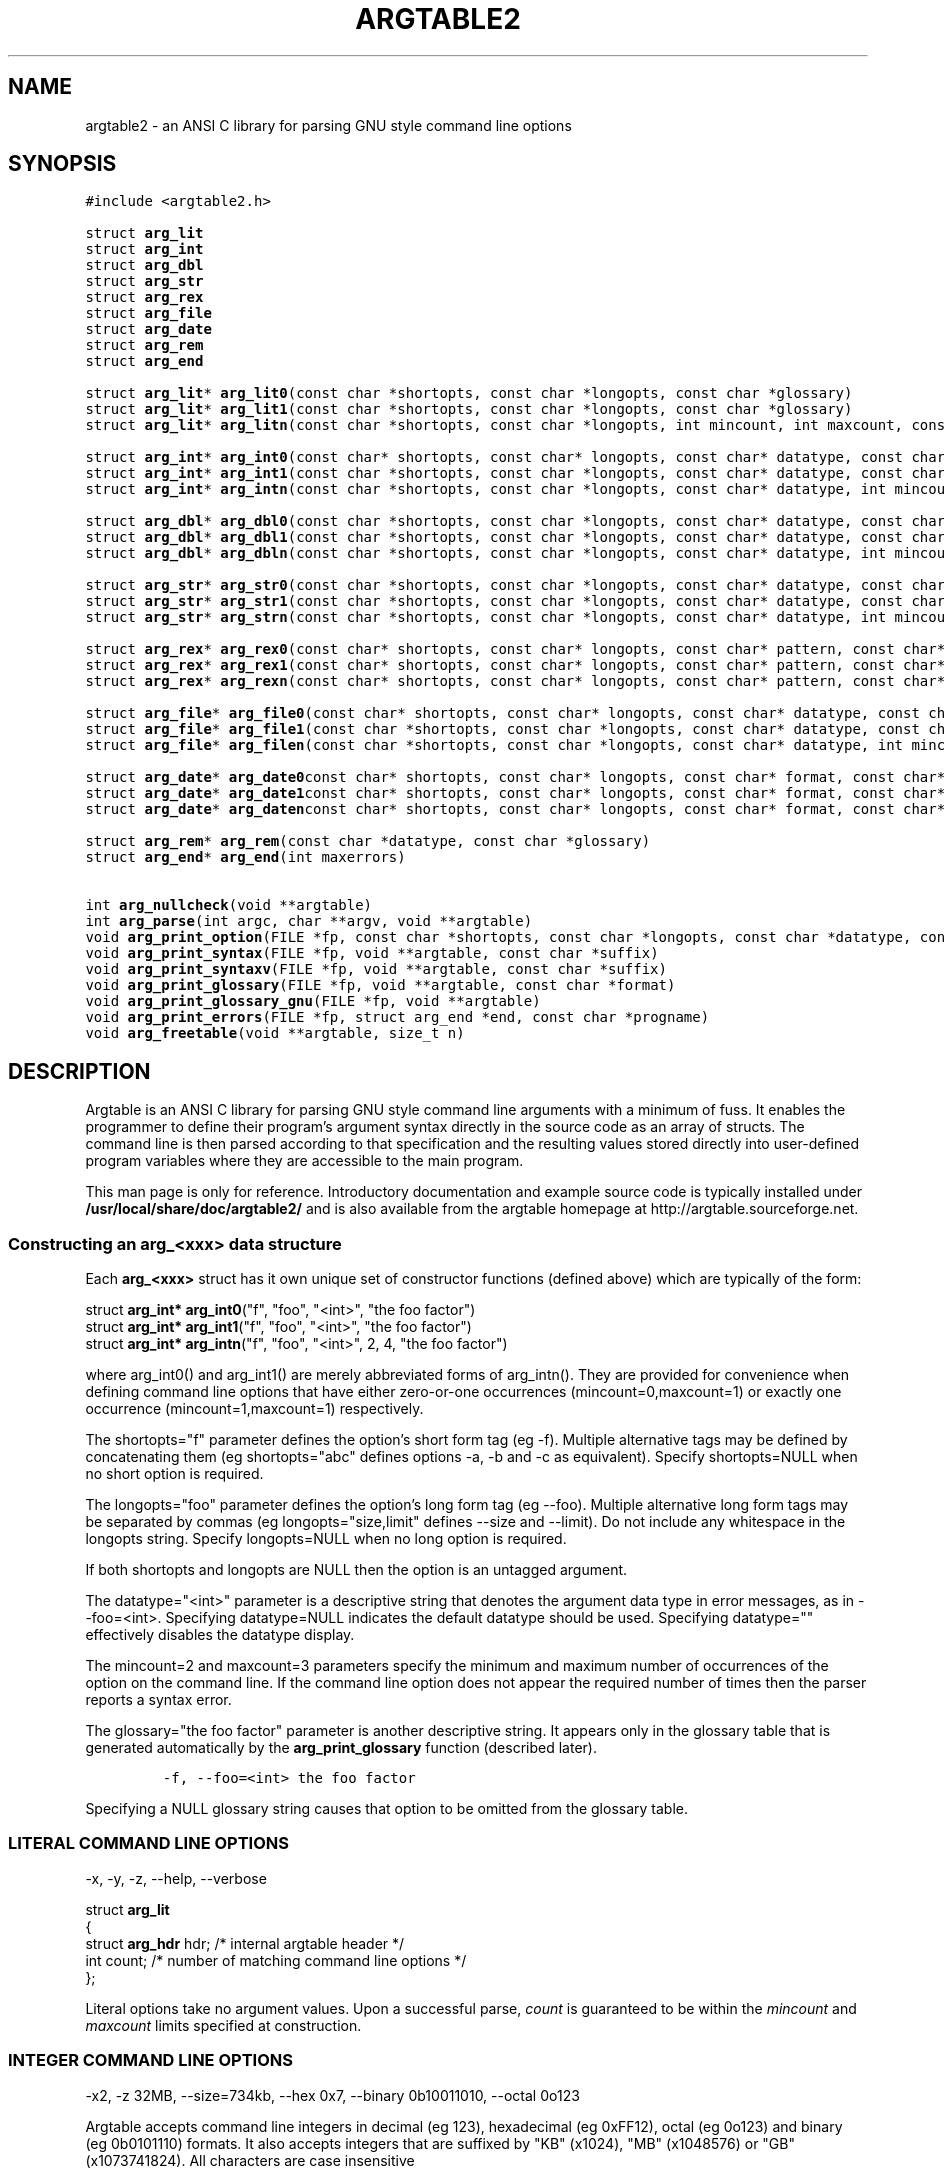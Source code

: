 .TH ARGTABLE2 3 "Jan 2008" "Argtable2\-13" "Argtable programmer's manual"
.SH NAME
argtable2 \- an ANSI C library for parsing GNU style command line options
.SH SYNOPSIS
.nf
\fC#include <argtable2.h>\fP

.RB "struct " arg_lit
.RB "struct " arg_int
.RB "struct " arg_dbl
.RB "struct " arg_str
.RB "struct " arg_rex
.RB "struct " arg_file
.RB "struct " arg_date
.RB "struct " arg_rem
.RB "struct " arg_end
.PP
.RB "struct " arg_lit "* " arg_lit0 "(const char *shortopts, const char *longopts, const char *glossary)"
.RB "struct " arg_lit "* " arg_lit1 "(const char *shortopts, const char *longopts, const char *glossary)"
.RB "struct " arg_lit "* " arg_litn "(const char *shortopts, const char *longopts, int mincount, int maxcount, const char *glossary)"
.PP
.RB "struct " arg_int "* " arg_int0 "(const char* shortopts, const char* longopts, const char* datatype, const char* glossary)"
.RB "struct " arg_int "* " arg_int1 "(const char *shortopts, const char *longopts, const char* datatype, const char *glossary)"
.RB "struct " arg_int "* " arg_intn "(const char *shortopts, const char *longopts, const char* datatype, int mincount, int maxcount, const char *glossary)"
.PP
.RB "struct " arg_dbl "* " arg_dbl0 "(const char *shortopts, const char *longopts, const char* datatype, const char *glossary)"
.RB "struct " arg_dbl "* " arg_dbl1 "(const char *shortopts, const char *longopts, const char* datatype, const char *glossary)"
.RB "struct " arg_dbl "* " arg_dbln "(const char *shortopts, const char *longopts, const char* datatype, int mincount, int maxcount, const char *glossary)"
.PP
.RB "struct " arg_str "* " arg_str0 "(const char *shortopts, const char *longopts, const char* datatype, const char *glossary)"
.RB "struct " arg_str "* " arg_str1 "(const char *shortopts, const char *longopts, const char* datatype, const char *glossary)"
.RB "struct " arg_str "* " arg_strn "(const char *shortopts, const char *longopts, const char* datatype, int mincount, int maxcount, const char *glossary)"
.PP
.RB "struct " arg_rex "* " arg_rex0 "(const char* shortopts, const char* longopts, const char* pattern, const char* datatype, int flags, const char* glossary)"
.RB "struct " arg_rex "* " arg_rex1 "(const char* shortopts, const char* longopts, const char* pattern, const char* datatype, int flags, const char* glossary)"
.RB "struct " arg_rex "* " arg_rexn "(const char* shortopts, const char* longopts, const char* pattern, const char* datatype, int mincount, int maxcount, int flags, const char* glossary)"
.PP
.RB "struct " arg_file "* " arg_file0 "(const char* shortopts, const char* longopts, const char* datatype, const char* glossary)"
.RB "struct " arg_file "* " arg_file1 "(const char *shortopts, const char *longopts, const char* datatype, const char *glossary)"
.RB "struct " arg_file "* " arg_filen "(const char *shortopts, const char *longopts, const char* datatype, int mincount, int maxcount, const char *glossary)"
.PP
.RB "struct " arg_date "* " arg_date0 "const char* shortopts, const char* longopts, const char* format, const char* datatype, const char *glossary)"
.RB "struct " arg_date "* " arg_date1 "const char* shortopts, const char* longopts, const char* format, const char* datatype, const char *glossary)"
.RB "struct " arg_date "* " arg_daten "const char* shortopts, const char* longopts, const char* format, const char* datatype, int mincount, int maxcount, const char *glossary)"
.PP
.RB "struct " arg_rem "* " arg_rem "(const char *datatype, const char *glossary)"
.RB "struct " arg_end "* " arg_end "(int maxerrors)"
.PP
.RB "int " arg_nullcheck "(void **argtable)"
.RB "int " arg_parse "(int argc, char **argv, void **argtable)"
.RB "void " arg_print_option "(FILE *fp, const char *shortopts, const char *longopts, const char *datatype, const char *suffix)"
.RB "void " arg_print_syntax "(FILE *fp, void **argtable, const char *suffix)"
.RB "void " arg_print_syntaxv "(FILE *fp, void **argtable, const char *suffix)"
.RB "void " arg_print_glossary "(FILE *fp, void **argtable, const char *format)"
.RB "void " arg_print_glossary_gnu "(FILE *fp, void **argtable)"
.RB "void " arg_print_errors "(FILE *fp, struct arg_end *end, const char *progname)"
.RB "void " arg_freetable "(void **argtable, size_t n)"
.SH DESCRIPTION
Argtable is an ANSI C library for parsing GNU style command line arguments with a minimum of fuss. It enables the programmer to define their program's argument syntax directly in the source code as an array of structs. The command line is then parsed according to that specification and the resulting values stored directly into user\-defined program variables where they are accessible to the main program.
.PP
This man page is only for reference.
Introductory documentation and example source code is typically installed under \fB/usr/local/share/doc/argtable2/\fP
and is also available from the argtable homepage at http://argtable.sourceforge.net.

.SS Constructing an arg_<xxx> data structure
Each \fBarg_<xxx>\fP struct has it own unique set of constructor functions (defined above) which are typically of the form:
.PP
.nf
struct \fBarg_int* arg_int0\fP("f", "foo", "<int>", "the foo factor")
struct \fBarg_int* arg_int1\fP("f", "foo", "<int>", "the foo factor")
struct \fBarg_int* arg_intn\fP("f", "foo", "<int>", 2, 4, "the foo factor")
.fi
.PP
where arg_int0() and arg_int1() are merely abbreviated forms of arg_intn().
They are provided for convenience when defining command line options
that have either zero\-or\-one occurrences (mincount=0,maxcount=1) or exactly one occurrence (mincount=1,maxcount=1) respectively.
.PP
The shortopts="f" parameter defines the option's short form tag (eg -f).
Multiple alternative tags may be defined by concatenating
them (eg shortopts="abc" defines options \-a, \-b and \-c as equivalent).
Specify shortopts=NULL when no short option is required.
.PP
The longopts="foo" parameter defines the option's long form tag (eg \-\-foo).
Multiple alternative long form tags may be separated by commas (eg longopts="size,limit" defines \-\-size and \-\-limit).
Do not include any whitespace in the longopts string.
Specify longopts=NULL when no long option is required.
.PP
If both shortopts and longopts are NULL then the option is an untagged argument.
.PP
The datatype="<int>" parameter is a descriptive string that denotes the
argument data type in error messages, as in \-\-foo=<int>.
Specifying datatype=NULL indicates the default datatype should be used.
Specifying datatype="" effectively disables the datatype display.
.PP
The mincount=2 and maxcount=3 parameters specify the minimum 
and maximum number of occurrences of the option on the command line.
If the command line option does not appear the required number of times then the parser
reports a syntax error.
.PP
The glossary="the foo factor" parameter is another descriptive string. It appears only 
in the glossary table that is generated automatically by the \fBarg_print_glossary\fP
function (described later). 
.IP
\fC\-f, -\-foo=<int>    the foo factor\fP
.PP
Specifying a NULL glossary string causes that option to be omitted from
the glossary table.
.SS "LITERAL COMMAND LINE OPTIONS"
\-x, \-y, \-z, \-\-help, \-\-verbose
.PP
.nf
struct \fBarg_lit\fP
   {
   struct \fBarg_hdr\fP hdr;  /* internal argtable header */
   int count;           /* number of matching command line options */
   };
.fi
.PP
Literal options take no argument values. Upon a successful parse, \fIcount\fP is guaranteed to be within
the \fImincount\fP and \fImaxcount\fP limits specified at construction.
.SS "INTEGER COMMAND LINE OPTIONS"
\-x2, \-z\ 32MB, \-\-size=734kb, \-\-hex 0x7, \-\-binary 0b10011010, \-\-octal 0o123 
.PP
Argtable accepts command line integers in decimal (eg 123), hexadecimal (eg 0xFF12),
octal (eg 0o123) and binary (eg 0b0101110) formats. It also accepts integers that are suffixed by
"KB" (x1024), "MB" (x1048576) or "GB" (x1073741824). All characters are case insensitive
.PP
.nf
struct \fBarg_int\fP
   {
   struct \fBarg_hdr\fP hdr;  /* internal argtable header */
   int count;           /* number of values returned in ival[] */
   int *ival;           /* array of parsed integer values */
   };
.fi
.PP
Upon a successful parse, \fIcount\fP is guaranteed to be within
the \fImincount\fP and \fImaxcount\fP limits set for the option at construction
with the appropriate values store in the \fIival\fP array.
The parser will not accept any values beyond that limit.
.PP
Hint: It is legal to set default values in the \fIival\fP array prior
to calling the \fBarg_parse\fP function. Argtable will not alter \fIival\fP entries
for which no command line argument is received.
.PP
Hint: \fIUntagged\fP numeric arguments are not recommended because GNU getopt mistakes
negative values (eg -123) for tagged options (eg -1 -2 -3).
\fITagged\fP arguments (eg -x -123, --tag=-123) do not suffer this problem.
.SS "REAL/DOUBLE COMMAND LINE OPTIONS"
\-x2.234, \-y 7e\-03, \-z\-3.3E+6, \-\-pi=3.1415, \-\-tolerance 1.0E-6
.PP
.nf
struct \fBarg_dbl\fP
   {
   struct \fBarg_hdr\fP hdr;  /* internal argtable header */
   int count;           /* number of values returned in dval[] */
   double *dval;        /* array of parsed double values */
   };
.fi
.PP
Same as \fBarg_int\fP except the parsed values are stored in \fIdval\fP as doubles.
.SS "STRING COMMAND LINE OPTIONS"
\-Dmacro, \-t mytitle, \-m "my message string", \-\-title="hello world"
.PP
.nf
struct \fBarg_str\fP
   {
   struct \fBarg_hdr\fP hdr;  /* internal argtable header */
   int count;           /* number of strings returned in sval[] */
   const char **sval;   /* array of pointers to parsed argument strings */
   };
.fi
.PP
Same as \fBarg_int\fP except pointers to the parsed strings are returned in \fIsval\fP rather than a separate copy of the string.
Indeed, these pointers actually reference the original string buffers stored in argv[], so their contents should not be altered.
However, it is legal to initialise the string pointers in the \fIsval\fP array to reference user-supplied default strings prior to calling arg_parse.
Argtable will only alter the contents of \fIsval\fP when matching command line arguments are detected.
.SS "REGULAR EXPRESSION COMMAND LINE OPTIONS"
commit, update, \-\-command=commit, \-\-command=update
.PP
.nf
struct \fBarg_rex\fP
   {
   struct \fBarg_hdr\fP hdr;  /* internal argtable header */
   int count;           /* number of strings returned in sval[] */
   const char **sval;   /* array of pointers to parsed argument strings */
   };
.fi
.PP
Similar to \fBarg_str\fP except the string argument values are only accepted if they match a predefined regular expression.
Regular expressions are useful for matching command line keywords, particularly if case insensitive strings or pattern matching is required.
The regular expression is defined by the \fIpattern\fP parameter passed to the \fIarg_rex\fP constructor and evaluated using regex.
Its behaviour can be controlled via standard regex bit flags. These are passed to argtable via the \fIflags\fP parameter in the
\fIarg_rex\fP constructor. However the only two of the standard regex flags are relevant to argtable, namely REG_EXTENDED (use extended regular expressions rather than basic ones)
and REG_ICASE (ignore case). These flags may be logically ORed if desired.
See \fBregex(3)\fP for more details of regular expression matching.
.PP
Restrictions: Argtable does not support \fBarg_rex\fP functionality under Microsoft Windows platforms because the
Microsoft compilers do include the necessary \fBregex\fP support as standard.
.SS "FILENAME COMMAND LINE OPTIONS"
\-o myfile, \-Ihome/foo/bar, \-\-input=~/doc/letter.txt, \-\-name a.out
.PP
.nf
struct \fBarg_file\fP
   {
   struct \fBarg_hdr\fP hdr;      /* internal argtable header */
   int count;               /* number of filename strings returned */
   const char **filename;   /* pointer to full filename string */
   const char **basename;   /* pointer to filename excluding leading path */
   const char **extension;  /* pointer to the filename extension */ 
   };
.fi
.PP
Similar to \fBarg_str\fP but the argument strings are presumed to
refer to filenames hence some additional parsing is done to
separate out the filename's basename and extension (if they exist).
The three arrays filename[], basename[], extension[] each store up
to maxcount entries, and the i'th entry of each of these arrays
refer to different components of the same string buffer.
.PP
For example, \fB\-o /home/heitmann/mydir/foo.txt\fP would be parsed as:
.in +1c
.nf
filename[i]  = "/home/heitmann/mydir/foo.txt"
basename[i]  =                      "foo.txt"
extension[i] =                         ".txt"
.fi
.in
.PP
If the filename has no leading path then the basename is the same as the filename.
If no extension could be identified then it is given as NULL.
Extensions are considered as all text from the last dot in the filename.
.PP
Hint: Argtable only ever treats the filenames as strings and never attempts to open
them as files or perform any directory lookups on them.
.SS "DATE/TIME COMMAND LINE OPTIONS"
12/31/04, \-d 1982\-11\-28, \-\-time 23:59
.PP
.nf
struct \fBarg_date\fP
   {
   struct \fBarg_hdr\fP hdr;  /* internal argtable header */
   const char *format;  /* user-supplied date format string that was passed to constructor */
   int count;           /* number of datestamps returned in tmval[] */
   struct tm *tmval;    /* array of datestamps */
   };
.fi
.PP
Accepts a timestamp string from the command line and converts it to \fIstruct tm\fP format using the system \fBstrptime\fP
function. The time format is defined by the \fIformat\fP string passed to the \fIarg_date\fP constructor, and is passed
directly to \fBstrptime\fP. See \fBstrptime(3)\fP for more details on the format string.
.PP
Restrictions: Argtable does not support \fBarg_date\fP functionality under Microsoft Windows because the
Microsoft compilers do include the necessary \fBstrptime\fP support as standard.
.SS "REMARK OPTIONS"
.PP
.nf
struct \fBarg_rem\fP
   {
   struct \fBarg_hdr\fP hdr;  /* internal argtable header */
   };
.fi
.PP
The \fBarg_rem\fP struct is a dummy struct in the sense it does not
represent a command line option to be parsed.
Instead it provides a means to include additional \fIdatatype\fP and
\fIglossary\fP strings in the output of the \fBarg_print_syntax\fP,
\fBarg_print_syntaxv\fP, and \fBarg_print_glossary functions\fP.
As such, \fBarg_rem\fP structs may be used in the argument table to
insert additional lines of text into the glossary descriptions
or to insert additional text fields into the syntax description.
.SS "END\-OF\-TABLE OPTION"
.PP
.nf
struct \fBarg_end\fP
   {
   struct \fBarg_hdr\fP hdr;  /* internal argtable header */
   int count;           /* number of errors returned */
   int *error;          /* array of error codes */
   void **parent;       /* pointers to the erroneous command line options */
   const char **argval; /* pointers to the erroneous command line argument values */
   };
.PP
Every argument table must have an \fBarg_end\fP structure as its last entry.
It marks the end of an argument table and stores the error codes generated
by the parser as it processed the argument table.
The \fImaxerrors\fP parameter passed to the \fBarg_end\fP constructor
specifies the maximum number of errors that the structure can store.
Any further errors are discarded and replaced with the single error code
ARG_ELIMIT which is later reported to the user by the message "too many errors".
A \fImaxerrors\fP limit of 20 is quite reasonable.
.PP
The \fBarg_print_errors\fP function will print the errors stored
in the \fBarg_end\fP struct in the same order as they occurred,
so there is no need to understand the internals of the \fBarg_end\fP struct.

.SH FUNCTION REFERENCE
.in +1c
.SS "int arg_nullcheck (void **argtable)"
Returns non\-zero if the \fIargtable[]\fP array contains any NULL entries
up until the terminating \fBarg_end*\fP entry.
Returns zero otherwise.
.SS "int arg_parse (int argc, char **argv, void **argtable)"
Parse the command line arguments in \fIargv[]\fP using the command line syntax
specified in \fIargtable[]\fP, returning the number of errors encountered.
Error details are recorded in the argument table's
\fBarg_end\fP structure from where they can be displayed later with
the \fBarg_print_errors\fP function.
Upon a successful parse, the \fBarg_xxx\fP structures referenced in \fIargtable[]\fP
will contain the argument values extracted from the command line.
.SS "void arg_print_option (FILE *fp, const char *shortopts, const char *longopts, const char *datatype, const char *suffix)"
This function prints an option's syntax, as in \fB\-K|\-\-scalar=<int>\fP,
where the short options, long options, and datatype are all given
as parameters of this function.
It is primarily used within the \fBarg_xxx\fP structures' \fIerrorfn\fP
functions as a way of displaying an option's syntax inside of error
messages. However, it can also be used in user code if desired.
The \fIsuffix\fP string is provided as a convenience for appending newlines
and so forth to the end of the display and can be given as NULL if not required.
.SS "void arg_print_syntax (FILE *fp, void **argtable, const char *suffix)"
Prints the GNU style command line syntax for the given argument table,
as in: [\-abcv] [\-\-scalar=<n>] [\-o myfile] <file> [<file>]
.br
The \fIsuffix\fP string is provided as a convenience for appending newlines
and so forth to the end of the display and can be given as NULL if not required.
.SS "void arg_print_syntaxv (FILE *fp, void **argtable, const char *suffix)"
Prints the verbose form of the command line syntax for the given argument table,
as in: [\-a] [\-b] [\-c] [\-\-scalar=<n>] [\-o myfile] [\-v|\-\-verbose] <file> [<file>]
.br
The \fIsuffix\fP string is provided as a convenience for appending newlines
and so forth to the end of the display and can be given as NULL if not required.
.SS "void arg_print_glossary (FILE *fp, void **argtable, const char *format)"
Prints a glossary table describing each option in the given argument table.
The \fIformat\fP string is passed to printf to control the formatting of
each entry in the the glossary.
It must have exactly two "%s" format parameters as in "%\-25s %s\\n",
the first is for the option's syntax and the second for its glossary string.
If an option's glossary string is NULL then that option in omitted from
the glossary display.
.SS "void arg_print_glossary_gnu (FILE *fp, void **argtable)"
An alternate form of \fBarg_print_glossary()\fP that prints the glossary
using strict GNU formatting conventions wherein long options are vertically aligned in
a second column, and lines are wrapped at 80 characters.
.SS "void arg_print_errors (FILE *fp, struct \fBarg_end\fP *end, const char *progname)"
Prints the details of all errors stored in the \fIend\fP data structure.
The \fIprogname\fP string is prepended to each error message.
.SS "void arg_freetable (void ** argtable, size_t n)"
Deallocates the memory used by each \fBarg_xxx\fP struct referenced by \fIargtable[]\fP.
It does this by calling \fBfree\fP for each of the \fIn\fP pointers in the argtable array
and then nulling them for safety.

.SH "FILES"
/usr/local/include/argtable2.h
.br
/usr/local/lib/libargtable2.a
.br
/usr/local/lib/libargtable2.so
.br
/usr/local/man3/argtable2.3
.br
/usr/local/share/doc/argtable2/
.br
/usr/local/share/doc/argtable2/example/

.SH "AUTHOR"
Stewart Heitmann <sheitmann@users.sourceforge.net>
